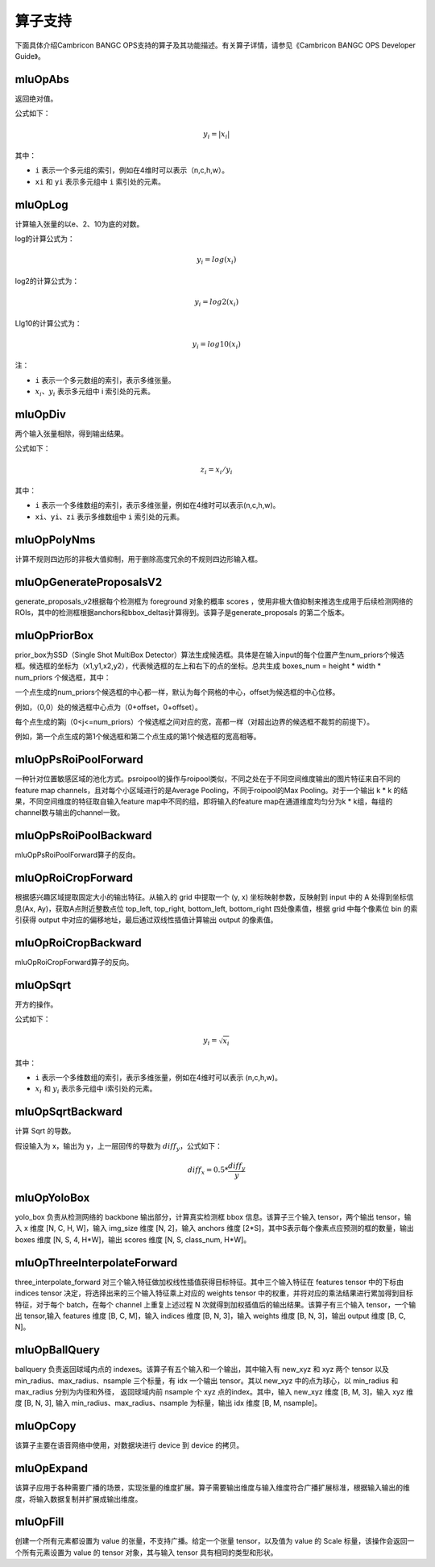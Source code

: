 .. _算子列表:

算子支持
==========================

下面具体介绍Cambricon BANGC OPS支持的算子及其功能描述。有关算子详情，请参见《Cambricon BANGC OPS Developer Guide》。

mluOpAbs
--------

返回绝对值。

公式如下：

.. math::

     y_i = |x_i|

其中：

- ``i`` 表示一个多元组的索引，例如在4维时可以表示（n,c,h,w）。
- ``xi`` 和 ``yi`` 表示多元组中 ``i`` 索引处的元素。

mluOpLog
-----------------------------

计算输入张量的以e、2、10为底的对数。

log的计算公式为：

.. math::

     y_i = log(x_i)

log2的计算公式为：

.. math::

   y_i = log2(x_i)


Llg10的计算公式为：

.. math::

   y_i = log10(x_i)


注：

- ``i`` 表示一个多元数组的索引，表示多维张量。
- :math:`x_i`、:math:`y_i` 表示多元组中 i 索引处的元素。

mluOpDiv
-----------------------------

两个输入张量相除，得到输出结果。

公式如下：

.. math::

   z_i = x_i/y_i

其中：

- ``i`` 表示一个多维数组的索引，表示多维张量，例如在4维时可以表示(n,c,h,w)。
- ``xi``、``yi``、``zi`` 表示多维数组中 ``i`` 索引处的元素。

mluOpPolyNms
----------------------------
计算不规则四边形的非极大值抑制，用于删除高度冗余的不规则四边形输入框。


mluOpGenerateProposalsV2
----------------------------
generate_proposals_v2根据每个检测框为 foreground 对象的概率 scores ，使用非极大值抑制来推选生成用于后续检测网络的ROIs，其中的检测框根据anchors和bbox_deltas计算得到。该算子是generate_proposals 的第二个版本。

mluOpPriorBox
---------------------------
prior_box为SSD（Single Shot MultiBox Detector）算法生成候选框。具体是在输入input的每个位置产生num_priors个候选框。候选框的坐标为（x1,y1,x2,y2），代表候选框的左上和右下的点的坐标。总共生成 boxes_num = height * width * num_priors 个候选框，其中：

一个点生成的num_priors个候选框的中心都一样，默认为每个网格的中心，offset为候选框的中心位移。

例如，（0,0）处的候选框中心点为（0+offset，0+offset）。

每个点生成的第j（0<j<=num_priors）个候选框之间对应的宽，高都一样（对超出边界的候选框不裁剪的前提下）。

例如，第一个点生成的第1个候选框和第二个点生成的第1个候选框的宽高相等。

mluOpPsRoiPoolForward
---------------------------
一种针对位置敏感区域的池化方式。psroipool的操作与roipool类似，不同之处在于不同空间维度输出的图片特征来自不同的feature map channels，且对每个小区域进行的是Average Pooling，不同于roipool的Max Pooling。对于一个输出 k * k 的结果，不同空间维度的特征取自输入feature map中不同的组，即将输入的feature map在通道维度均匀分为k * k组，每组的channel数与输出的channel一致。

mluOpPsRoiPoolBackward
---------------------------
mluOpPsRoiPoolForward算子的反向。

mluOpRoiCropForward
---------------------------
根据感兴趣区域提取固定大小的输出特征。从输入的 grid 中提取一个 (y, x) 坐标映射参数，反映射到 input 中的 A 处得到坐标信息(Ax, Ay)，获取A点附近整数点位 top_left, top_right, bottom_left, bottom_right 四处像素值，根据 grid 中每个像素位 bin 的索引获得 output 中对应的偏移地址，最后通过双线性插值计算输出 output 的像素值。

mluOpRoiCropBackward
---------------------------
mluOpRoiCropForward算子的反向。

mluOpSqrt
-----------

开方的操作。

公式如下：

.. math::

   y_i = \sqrt{x_i}

其中：

- ``i`` 表示一个多维数组的索引，表示多维张量，例如在4维时可以表示 (n,c,h,w)。
- :math:`x_i` 和 :math:`y_i` 表示多元组中 i索引处的元素。

mluOpSqrtBackward
-------------------

计算 Sqrt 的导数。

假设输入为 x，输出为 y，上一层回传的导数为 :math:`diff_y`，公式如下：

.. math::

   diff_x = 0.5 * \frac{diff_y}{y}


mluOpYoloBox
-------------------
yolo_box 负责从检测网络的 backbone 输出部分，计算真实检测框 bbox 信息。该算子三个输入 tensor，两个输出 tensor，输入 x 维度 [N, C, H, W]，输入 img_size 维度 [N, 2]，输入 anchors 维度 [2*S]，其中S表示每个像素点应预测的框的数量，输出 boxes 维度 [N, S, 4, H*W]，输出 scores 维度 [N, S, class_num, H*W]。

mluOpThreeInterpolateForward
-------------------
three_interpolate_forward 对三个输入特征做加权线性插值获得目标特征。其中三个输入特征在 features tensor 中的下标由 indices tensor 决定，将选择出来的三个输入特征乘上对应的 weights tensor 中的权重，并将对应的乘法结果进行累加得到目标特征，对于每个 batch，在每个 channel 上重复上述过程 N 次就得到加权插值后的输出结果。该算子有三个输入 tensor，一个输出 tensor,输入 features 维度 [B, C, M]，输入 indices 维度 [B, N, 3]，输入 weights 维度 [B, N, 3]，输出 output 维度 [B, C, N]。

mluOpBallQuery
-------------------
ballquery 负责返回球域内点的 indexes。该算子有五个输入和一个输出，其中输入有 new_xyz 和 xyz 两个 tensor 以及 min_radius、max_radius、nsample 三个标量，有 idx 一个输出 tensor。其以 new_xyz 中的点为球心，以 min_radius 和 max_radius 分别为内径和外径， 返回球域内前 nsample 个 xyz 点的index。其中，输入 new_xyz 维度 [B, M, 3]，输入 xyz 维度 [B, N, 3], 输入 min_radius、max_radius、nsample 为标量，输出 idx 维度 [B, M, nsample]。

mluOpCopy
-------------------
该算子主要在语音网络中使用，对数据块进行 device 到 device 的拷贝。

mluOpExpand
-------------------
该算子应用于各种需要广播的场景，实现张量的维度扩展。算子需要输出维度与输入维度符合广播扩展标准，根据输入输出的维度，将输入数据复制并扩展成输出维度。

mluOpFill
-------------------
创建一个所有元素都设置为 value 的张量，不支持广播。给定一个张量 tensor，以及值为 value 的 Scale 标量，该操作会返回一个所有元素设置为 value 的 tensor 对象，其与输入 tensor 具有相同的类型和形状。
